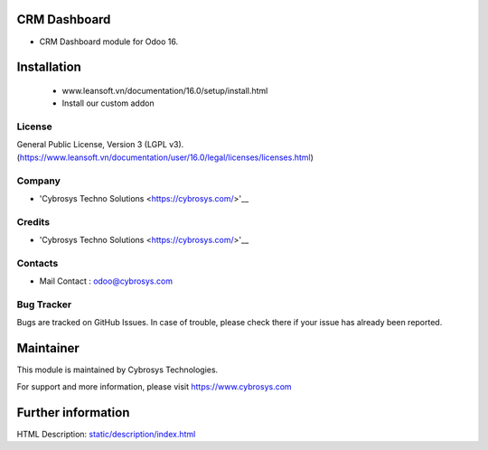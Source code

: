 CRM Dashboard
==================
* CRM Dashboard module for Odoo 16.

Installation
============
	- www.leansoft.vn/documentation/16.0/setup/install.html
	- Install our custom addon

License
-------
General Public License, Version 3 (LGPL v3).
(https://www.leansoft.vn/documentation/user/16.0/legal/licenses/licenses.html)

Company
-------
* 'Cybrosys Techno Solutions <https://cybrosys.com/>'__

Credits
-------
* 'Cybrosys Techno Solutions <https://cybrosys.com/>'__

Contacts
--------
* Mail Contact : odoo@cybrosys.com

Bug Tracker
-----------
Bugs are tracked on GitHub Issues. In case of trouble, please check there if your issue has already been reported.

Maintainer
==========
This module is maintained by Cybrosys Technologies.

For support and more information, please visit https://www.cybrosys.com

Further information
===================
HTML Description: `<static/description/index.html>`__

